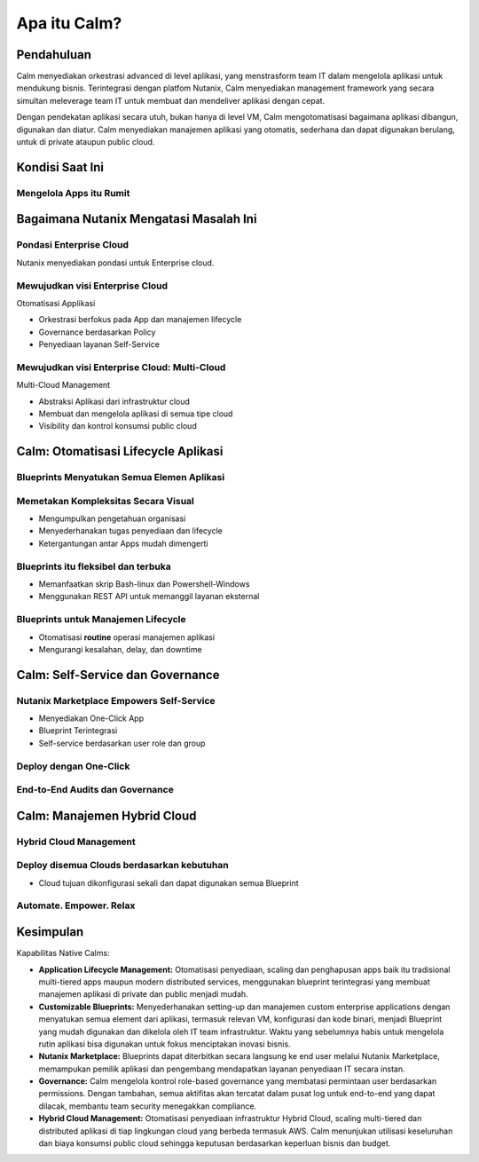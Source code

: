 .. _what_is_calm:

------------
Apa itu Calm?
------------

Pendahuluan
+++++++++++

Calm menyediakan orkestrasi advanced di level aplikasi, yang menstrasform team IT dalam mengelola aplikasi untuk mendukung bisnis. Terintegrasi dengan platfom Nutanix, Calm menyediakan management framework yang secara simultan meleverage team IT untuk membuat dan mendeliver aplikasi dengan cepat.

Dengan pendekatan aplikasi secara utuh, bukan hanya di level VM, Calm mengotomatisasi bagaimana aplikasi dibangun, digunakan dan diatur. Calm menyediakan manajemen aplikasi yang otomatis, sederhana dan dapat digunakan berulang, untuk di private ataupun  public cloud.

Kondisi Saat Ini
+++++++++++++++++

Mengelola Apps itu Rumit
........................

.. figure:: images/what_is_calm_01.png

Bagaimana Nutanix Mengatasi Masalah Ini
+++++++++++++++++++++++++++++++++++++++

Pondasi Enterprise Cloud
...............................

Nutanix menyediakan pondasi untuk Enterprise cloud.

.. figure:: images/what_is_calm_02.png

Mewujudkan visi Enterprise Cloud
................................

Otomatisasi Applikasi

- Orkestrasi berfokus pada App dan manajemen lifecycle
- Governance berdasarkan Policy
- Penyediaan layanan Self-Service 

.. figure:: images/what_is_calm_03.png

Mewujudkan visi Enterprise Cloud: Multi-Cloud
.............................................

Multi-Cloud Management

- Abstraksi Aplikasi dari infrastruktur cloud
- Membuat dan mengelola aplikasi di semua tipe cloud
- Visibility dan kontrol konsumsi public cloud

.. figure:: images/what_is_calm_05.png

Calm: Otomatisasi Lifecycle Aplikasi
++++++++++++++++++++++++++++++++++++

Blueprints Menyatukan Semua Elemen Aplikasi
...........................................

.. figure:: images/what_is_calm_07.png

Memetakan Kompleksitas Secara Visual
.....................................
 
- Mengumpulkan pengetahuan organisasi
- Menyederhanakan tugas penyediaan dan lifecycle
- Ketergantungan antar Apps mudah dimengerti

.. figure:: images/what_is_calm_08.png

Blueprints itu fleksibel dan terbuka
................................

- Memanfaatkan skrip Bash-linux dan Powershell-Windows
- Menggunakan REST API untuk memanggil layanan eksternal

.. figure:: images/what_is_calm_09.png

Blueprints untuk Manajemen Lifecycle
.....................................

- Otomatisasi **routine** operasi manajemen aplikasi
- Mengurangi kesalahan, delay, dan downtime

.. figure:: images/what_is_calm_10.png

Calm: Self-Service dan Governance
+++++++++++++++++++++++++++++++++

Nutanix Marketplace Empowers Self-Service
.........................................

- Menyediakan One-Click App
- Blueprint Terintegrasi
- Self-service berdasarkan user role dan group

.. figure:: images/what_is_calm_11.png

Deploy dengan One-Click
.........................

.. figure:: images/what_is_calm_12.png

End-to-End Audits dan Governance
................................

.. figure:: images/what_is_calm_13.png

Calm: Manajemen Hybrid Cloud
+++++++++++++++++++++++++++++

Hybrid Cloud Management
.......................

.. figure:: images/what_is_calm_14.png

Deploy disemua Clouds berdasarkan kebutuhan
...........................................

- Cloud tujuan dikonfigurasi sekali dan dapat digunakan semua Blueprint

.. figure:: images/what_is_calm_15.png

Automate. Empower. Relax
........................

.. figure:: images/what_is_calm_16.png

Kesimpulan
++++++++++

Kapabilitas Native Calms:

- **Application Lifecycle Management:** Otomatisasi penyediaan, scaling dan penghapusan apps baik itu tradisional multi-tiered apps maupun modern distributed services, menggunakan blueprint terintegrasi yang membuat manajemen aplikasi di private dan public menjadi mudah.
- **Customizable Blueprints:** Menyederhanakan setting-up dan manajemen custom enterprise applications dengan menyatukan semua element dari aplikasi, termasuk relevan VM, konfigurasi dan kode binari, menjadi Blueprint yang mudah digunakan dan dikelola oleh IT team infrastruktur. Waktu yang sebelumnya habis untuk mengelola rutin aplikasi bisa digunakan untuk fokus menciptakan inovasi bisnis. 
- **Nutanix Marketplace:** Blueprints dapat diterbitkan secara langsung ke end user melalui Nutanix Marketplace, memampukan pemilik aplikasi dan pengembang mendapatkan layanan penyediaan IT secara instan.
- **Governance:** Calm mengelola kontrol role-based governance yang membatasi permintaan user berdasarkan permissions. Dengan tambahan, semua aktifitas akan tercatat dalam pusat log untuk end-to-end yang dapat dilacak, membantu team security menegakkan compliance.
- **Hybrid Cloud Management:** Otomatisasi penyediaan infrastruktur Hybrid Cloud, scaling multi-tiered dan distributed aplikasi di tiap lingkungan cloud yang berbeda termasuk AWS. Calm menunjukan utilisasi keseluruhan dan biaya konsumsi public cloud sehingga keputusan berdasarkan keperluan bisnis dan budget.
